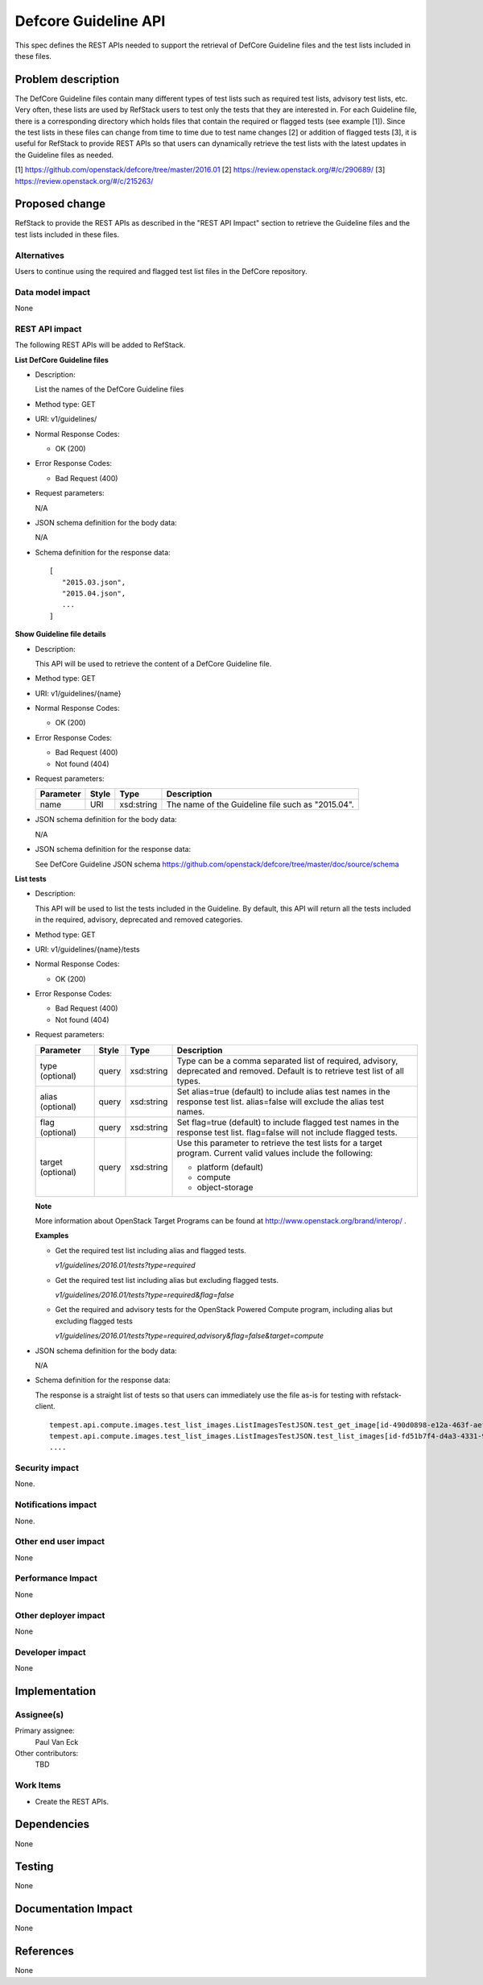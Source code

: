 ======================
Defcore Guideline API
======================

This spec defines the REST APIs needed to support the retrieval of DefCore
Guideline files and the test lists included in these files.


Problem description
===================

The DefCore Guideline files contain many different types of test lists such as
required test lists, advisory test lists, etc.  Very often, these lists are used
by RefStack users to test only the tests that they are interested in.
For each Guideline file, there is a corresponding directory which holds files
that contain the required or flagged tests (see example [1]).  Since the test
lists in these files can change from time to time due to test name changes [2]
or addition of flagged tests [3], it is useful for RefStack to provide
REST APIs so that users can dynamically retrieve the test lists with the latest
updates in the Guideline files as needed.

[1] https://github.com/openstack/defcore/tree/master/2016.01
[2] https://review.openstack.org/#/c/290689/
[3] https://review.openstack.org/#/c/215263/

Proposed change
===============

RefStack to provide the REST APIs as described in the "REST API Impact" section
to retrieve the Guideline files and the test lists included in these files.


Alternatives
------------

Users to continue using the required and flagged test list files in the DefCore
repository.

Data model impact
-----------------

None

REST API impact
---------------

The following REST APIs will be added to RefStack.

**List DefCore Guideline files**

* Description:

  List the names of the DefCore Guideline files

* Method type: GET

* URI: v1/guidelines/

* Normal Response Codes:

  * OK (200)

* Error Response Codes:

  * Bad Request (400)

* Request parameters:

  N/A

* JSON schema definition for the body data:

  N/A

* Schema definition for the response data:

  .. parsed-literal::
    [
       "2015.03.json",
       "2015.04.json",
       ...
    ]


**Show Guideline file details**

* Description:

  This API will be used to retrieve the content of a
  DefCore Guideline file.

* Method type: GET

* URI: v1/guidelines/{name}

* Normal Response Codes:

  * OK (200)

* Error Response Codes:

  * Bad Request (400)
  * Not found (404)

* Request parameters:

  +---------------+-------+--------------+-----------------------------------+
  | Parameter     | Style | Type         | Description                       |
  +===============+=======+==============+===================================+
  |   name        | URI   | xsd:string   | The name of the Guideline file    |
  |               |       |              | such as "2015.04".                |
  +---------------+-------+--------------+-----------------------------------+

* JSON schema definition for the body data:

  N/A

* JSON schema definition for the response data:

  See DefCore Guideline JSON schema
  https://github.com/openstack/defcore/tree/master/doc/source/schema


**List tests**

* Description:

  This API will be used to list the tests included in the Guideline. By default,
  this API will return all the tests included in the required, advisory,
  deprecated and removed categories.

* Method type: GET

* URI: v1/guidelines/{name}/tests

* Normal Response Codes:

  * OK (200)

* Error Response Codes:

  * Bad Request (400)
  * Not found (404)

* Request parameters:

  +---------------+-------+--------------+-----------------------------------+
  | Parameter     | Style | Type         | Description                       |
  +===============+=======+==============+===================================+
  | type          | query | xsd:string   | Type can be a comma separated list|
  | (optional)    |       |              | of required, advisory, deprecated |
  |               |       |              | and removed. Default is to        |
  |               |       |              | retrieve test list of all types.  |
  +---------------+-------+--------------+-----------------------------------+
  | alias         | query | xsd:string   | Set alias=true (default) to       |
  | (optional)    |       |              | include alias test names in the   |
  |               |       |              | response test list.               |
  |               |       |              | alias=false will exclude the alias|
  |               |       |              | test names.                       |
  +---------------+-------+--------------+-----------------------------------+
  | flag          | query | xsd:string   | Set flag=true (default) to include|
  | (optional)    |       |              | flagged test names in the         |
  |               |       |              | response test list.               |
  |               |       |              | flag=false will not include       |
  |               |       |              | flagged tests.                    |
  +---------------+-------+--------------+-----------------------------------+
  | target        | query | xsd:string   | Use this parameter to retrieve the|
  | (optional)    |       |              | test lists for a target program.  |
  |               |       |              | Current valid values include the  |
  |               |       |              | following:                        |
  |               |       |              |                                   |
  |               |       |              | - platform (default)              |
  |               |       |              | - compute                         |
  |               |       |              | - object-storage                  |
  +---------------+-------+--------------+-----------------------------------+

  **Note**

  More information about OpenStack Target Programs can be found at
  http://www.openstack.org/brand/interop/ .

  **Examples**

  * Get the required test list including alias and flagged tests.

    `v1/guidelines/2016.01/tests?type=required`

  * Get the required test list including alias but excluding flagged tests.

    `v1/guidelines/2016.01/tests?type=required&flag=false`

  * Get the required and advisory tests for the OpenStack Powered Compute
    program, including alias but excluding flagged tests

    `v1/guidelines/2016.01/tests?type=required,advisory&flag=false&target=compute`


* JSON schema definition for the body data:

  N/A

* Schema definition for the response data:

  The response is a straight list of tests so that users can immediately use the file
  as-is for testing with refstack-client.

  .. parsed-literal::
       tempest.api.compute.images.test_list_images.ListImagesTestJSON.test_get_image[id-490d0898-e12a-463f-aef0-c50156b9f789]
       tempest.api.compute.images.test_list_images.ListImagesTestJSON.test_list_images[id-fd51b7f4-d4a3-4331-9885-866658112a6f]
       ....

Security impact
---------------

None.

Notifications impact
--------------------

None.

Other end user impact
---------------------

None

Performance Impact
------------------

None

Other deployer impact
---------------------

None

Developer impact
----------------

None

Implementation
==============

Assignee(s)
-----------

Primary assignee:
  Paul Van Eck

Other contributors:
  TBD

Work Items
----------

* Create the REST APIs.


Dependencies
============

None


Testing
=======

None


Documentation Impact
====================

None


References
==========

None
